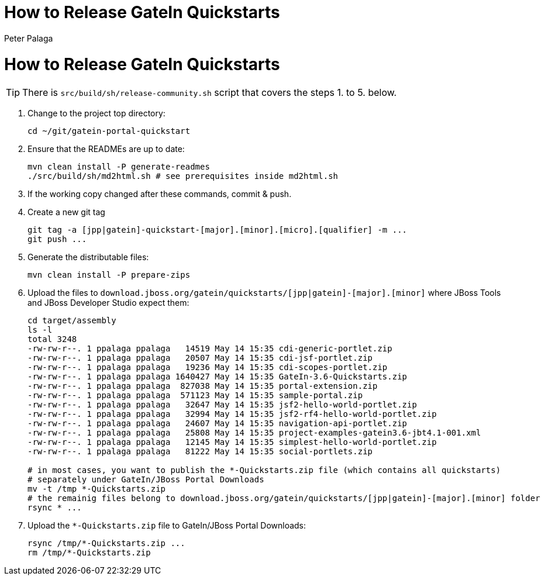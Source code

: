= How to Release GateIn Quickstarts
Peter Palaga

= How to Release GateIn Quickstarts

TIP: There is `src/build/sh/release-community.sh` script that covers the steps 1. to 5. below.

. Change to the project top directory:
[source,sh]
cd ~/git/gatein-portal-quickstart

. Ensure that the READMEs are up to date:
+
[source,sh]
----
mvn clean install -P generate-readmes
./src/build/sh/md2html.sh # see prerequisites inside md2html.sh
----

. If the working copy changed after these commands, commit & push.

. Create a new git tag
+
[source,sh]
----
git tag -a [jpp|gatein]-quickstart-[major].[minor].[micro].[qualifier] -m ...
git push ...
----

. Generate the distributable files:
[source,sh]
mvn clean install -P prepare-zips

. Upload the files to `download.jboss.org/gatein/quickstarts/[jpp|gatein]-[major].[minor]` where JBoss Tools
and JBoss Developer Studio expect them:
+
[source,sh]
----
cd target/assembly
ls -l
total 3248
-rw-rw-r--. 1 ppalaga ppalaga   14519 May 14 15:35 cdi-generic-portlet.zip
-rw-rw-r--. 1 ppalaga ppalaga   20507 May 14 15:35 cdi-jsf-portlet.zip
-rw-rw-r--. 1 ppalaga ppalaga   19236 May 14 15:35 cdi-scopes-portlet.zip
-rw-rw-r--. 1 ppalaga ppalaga 1640427 May 14 15:35 GateIn-3.6-Quickstarts.zip
-rw-rw-r--. 1 ppalaga ppalaga  827038 May 14 15:35 portal-extension.zip
-rw-rw-r--. 1 ppalaga ppalaga  571123 May 14 15:35 sample-portal.zip
-rw-rw-r--. 1 ppalaga ppalaga   32647 May 14 15:35 jsf2-hello-world-portlet.zip
-rw-rw-r--. 1 ppalaga ppalaga   32994 May 14 15:35 jsf2-rf4-hello-world-portlet.zip
-rw-rw-r--. 1 ppalaga ppalaga   24607 May 14 15:35 navigation-api-portlet.zip
-rw-rw-r--. 1 ppalaga ppalaga   25808 May 14 15:35 project-examples-gatein3.6-jbt4.1-001.xml
-rw-rw-r--. 1 ppalaga ppalaga   12145 May 14 15:35 simplest-hello-world-portlet.zip
-rw-rw-r--. 1 ppalaga ppalaga   81222 May 14 15:35 social-portlets.zip

# in most cases, you want to publish the *-Quickstarts.zip file (which contains all quickstarts)
# separately under GateIn/JBoss Portal Downloads
mv -t /tmp *-Quickstarts.zip
# the remainig files belong to download.jboss.org/gatein/quickstarts/[jpp|gatein]-[major].[minor] folder
rsync * ...
----

. Upload the `*-Quickstarts.zip` file to GateIn/JBoss Portal Downloads:
+
[source,sh]
----
rsync /tmp/*-Quickstarts.zip ...
rm /tmp/*-Quickstarts.zip
----